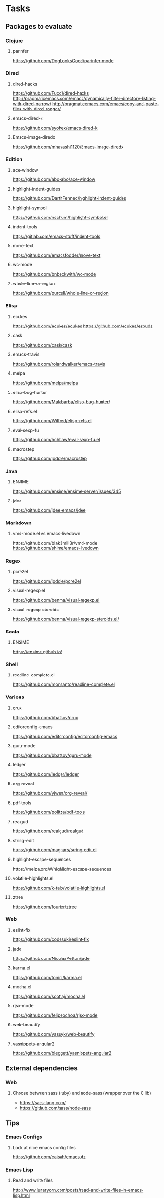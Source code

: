 * Tasks
** Packages to evaluate
*** Clojure
**** parinfer
https://github.com/DogLooksGood/parinfer-mode
*** Dired
**** dired-hacks
https://github.com/Fuco1/dired-hacks
http://pragmaticemacs.com/emacs/dynamically-filter-directory-listing-with-dired-narrow/
http://pragmaticemacs.com/emacs/copy-and-paste-files-with-dired-ranger/
**** emacs-dired-k
https://github.com/syohex/emacs-dired-k
**** Emacs-image-diredx
https://github.com/mhayashi1120/Emacs-image-diredx
*** Edition
**** ace-window
https://github.com/abo-abo/ace-window
**** highlight-indent-guides
https://github.com/DarthFennec/highlight-indent-guides
**** highlight-symbol
https://github.com/nschum/highlight-symbol.el
**** indent-tools
https://gitlab.com/emacs-stuff/indent-tools
**** move-text
https://github.com/emacsfodder/move-text
**** wc-mode
https://github.com/bnbeckwith/wc-mode
**** whole-line-or-region
https://github.com/purcell/whole-line-or-region
*** Elisp
**** ecukes
https://github.com/ecukes/ecukes
https://github.com/ecukes/espuds
**** cask
https://github.com/cask/cask
**** emacs-travis
https://github.com/rolandwalker/emacs-travis
**** melpa
https://github.com/melpa/melpa
**** elisp-bug-hunter
https://github.com/Malabarba/elisp-bug-hunter/
**** elisp-refs.el
https://github.com/Wilfred/elisp-refs.el
**** eval-sexp-fu
https://github.com/hchbaw/eval-sexp-fu.el
**** macrostep
https://github.com/joddie/macrostep
*** Java
**** ENJIME
https://github.com/ensime/ensime-server/issues/345
**** jdee
https://github.com/jdee-emacs/jdee
*** Markdown
**** vmd-mode.el vs emacs-livedown
https://github.com/blak3mill3r/vmd-mode
https://github.com/shime/emacs-livedown
*** Regex
**** pcre2el
https://github.com/joddie/pcre2el
**** visual-regexp.el
https://github.com/benma/visual-regexp.el
**** visual-regexp-steroids
https://github.com/benma/visual-regexp-steroids.el/
*** Scala
**** ENSIME
https://ensime.github.io/
*** Shell
**** readline-complete.el
https://github.com/monsanto/readline-complete.el
*** Various
**** crux
https://github.com/bbatsov/crux
**** editorconfig-emacs
https://github.com/editorconfig/editorconfig-emacs
**** guru-mode
https://github.com/bbatsov/guru-mode
**** ledger
https://github.com/ledger/ledger
**** org-reveal
https://github.com/yjwen/org-reveal/
**** pdf-tools
https://github.com/politza/pdf-tools
**** realgud
https://github.com/realgud/realgud
**** string-edit
https://github.com/magnars/string-edit.el
**** highlight-escape-sequences
https://melpa.org/#/highlight-escape-sequences
**** volatile-highlights.el
https://github.com/k-talo/volatile-highlights.el
**** ztree
https://github.com/fourier/ztree
*** Web
**** eslint-fix
https://github.com/codesuki/eslint-fix
**** jade
https://github.com/NicolasPetton/jade
**** karma.el
https://github.com/tonini/karma.el
**** mocha.el
https://github.com/scottaj/mocha.el
**** rjsx-mode
https://github.com/felipeochoa/rjsx-mode
**** web-beautify
https://github.com/yasuyk/web-beautify
**** yasnippets-angular2
https://github.com/bleggett/yasnippets-angular2
** External dependencies
*** Web
**** Choose between sass (ruby) and node-sass (wrapper over the C lib)
- https://sass-lang.com/
- https://github.com/sass/node-sass
** Tips
*** Emacs Configs
**** Look at nice emacs config files
https://github.com/caisah/emacs.dz
*** Emacs Lisp
**** Read and write files
http://www.lunaryorn.com/posts/read-and-write-files-in-emacs-lisp.html
*** General
**** reposition-window
http://irreal.org/blog/?p=5658
*** Git
**** Try magit-ediff
https://coderwall.com/p/mcrwag/use-magit-ediff-to-resolve-merge-conflicts
**** Try smerge-refine
https://emacs.stackexchange.com/questions/27810/ignoring-newline-changes-in-smerge-diff-mine-other
*** XML
**** Format XML in Emacs
https://manuel-uberti.github.io/emacs/2016/12/03/xmllint/
